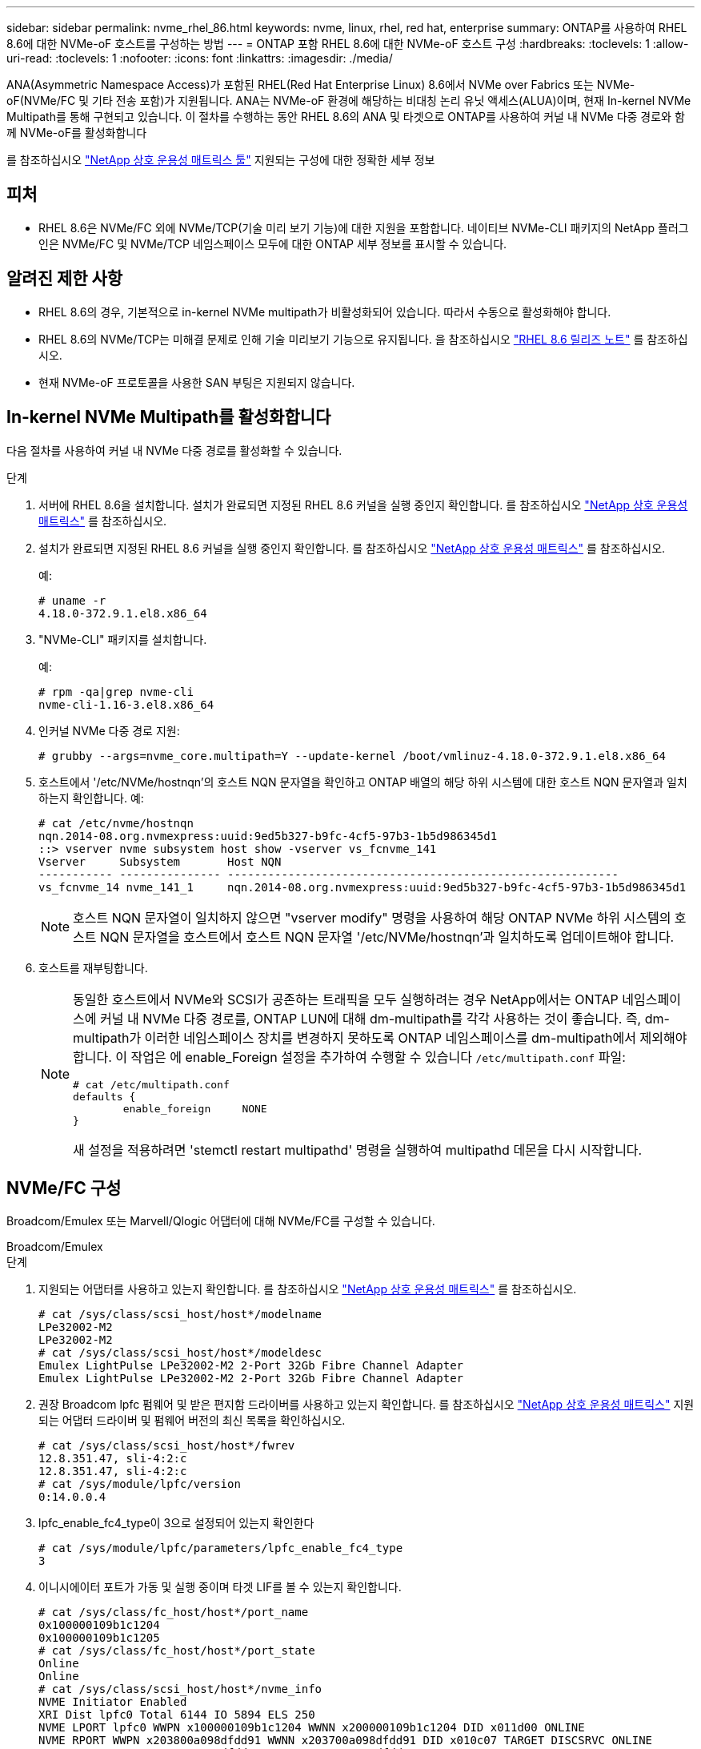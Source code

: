 ---
sidebar: sidebar 
permalink: nvme_rhel_86.html 
keywords: nvme, linux, rhel, red hat, enterprise 
summary: ONTAP를 사용하여 RHEL 8.6에 대한 NVMe-oF 호스트를 구성하는 방법 
---
= ONTAP 포함 RHEL 8.6에 대한 NVMe-oF 호스트 구성
:hardbreaks:
:toclevels: 1
:allow-uri-read: 
:toclevels: 1
:nofooter: 
:icons: font
:linkattrs: 
:imagesdir: ./media/


[role="lead"]
ANA(Asymmetric Namespace Access)가 포함된 RHEL(Red Hat Enterprise Linux) 8.6에서 NVMe over Fabrics 또는 NVMe-oF(NVMe/FC 및 기타 전송 포함)가 지원됩니다. ANA는 NVMe-oF 환경에 해당하는 비대칭 논리 유닛 액세스(ALUA)이며, 현재 In-kernel NVMe Multipath를 통해 구현되고 있습니다. 이 절차를 수행하는 동안 RHEL 8.6의 ANA 및 타겟으로 ONTAP를 사용하여 커널 내 NVMe 다중 경로와 함께 NVMe-oF를 활성화합니다

를 참조하십시오 link:https://mysupport.netapp.com/matrix/["NetApp 상호 운용성 매트릭스 툴"^] 지원되는 구성에 대한 정확한 세부 정보



== 피처

* RHEL 8.6은 NVMe/FC 외에 NVMe/TCP(기술 미리 보기 기능)에 대한 지원을 포함합니다. 네이티브 NVMe-CLI 패키지의 NetApp 플러그인은 NVMe/FC 및 NVMe/TCP 네임스페이스 모두에 대한 ONTAP 세부 정보를 표시할 수 있습니다.




== 알려진 제한 사항

* RHEL 8.6의 경우, 기본적으로 in-kernel NVMe multipath가 비활성화되어 있습니다. 따라서 수동으로 활성화해야 합니다.
* RHEL 8.6의 NVMe/TCP는 미해결 문제로 인해 기술 미리보기 기능으로 유지됩니다. 을 참조하십시오 https://access.redhat.com/documentation/en-us/red_hat_enterprise_linux/8/html-single/8.6_release_notes/index#technology-preview_file-systems-and-storage["RHEL 8.6 릴리즈 노트"^] 를 참조하십시오.
* 현재 NVMe-oF 프로토콜을 사용한 SAN 부팅은 지원되지 않습니다.




== In-kernel NVMe Multipath를 활성화합니다

다음 절차를 사용하여 커널 내 NVMe 다중 경로를 활성화할 수 있습니다.

.단계
. 서버에 RHEL 8.6을 설치합니다. 설치가 완료되면 지정된 RHEL 8.6 커널을 실행 중인지 확인합니다. 를 참조하십시오 link:https://mysupport.netapp.com/matrix/["NetApp 상호 운용성 매트릭스"^] 를 참조하십시오.
. 설치가 완료되면 지정된 RHEL 8.6 커널을 실행 중인지 확인합니다. 를 참조하십시오 link:https://mysupport.netapp.com/matrix/["NetApp 상호 운용성 매트릭스"^] 를 참조하십시오.
+
예:

+
[listing]
----
# uname -r
4.18.0-372.9.1.el8.x86_64
----
. "NVMe-CLI" 패키지를 설치합니다.
+
예:

+
[listing]
----
# rpm -qa|grep nvme-cli
nvme-cli-1.16-3.el8.x86_64
----
. 인커널 NVMe 다중 경로 지원:
+
[listing]
----
# grubby --args=nvme_core.multipath=Y --update-kernel /boot/vmlinuz-4.18.0-372.9.1.el8.x86_64
----
. 호스트에서 '/etc/NVMe/hostnqn'의 호스트 NQN 문자열을 확인하고 ONTAP 배열의 해당 하위 시스템에 대한 호스트 NQN 문자열과 일치하는지 확인합니다. 예:
+
[listing]
----

# cat /etc/nvme/hostnqn
nqn.2014-08.org.nvmexpress:uuid:9ed5b327-b9fc-4cf5-97b3-1b5d986345d1
::> vserver nvme subsystem host show -vserver vs_fcnvme_141
Vserver     Subsystem       Host NQN
----------- --------------- ----------------------------------------------------------
vs_fcnvme_14 nvme_141_1     nqn.2014-08.org.nvmexpress:uuid:9ed5b327-b9fc-4cf5-97b3-1b5d986345d1

----
+

NOTE: 호스트 NQN 문자열이 일치하지 않으면 "vserver modify" 명령을 사용하여 해당 ONTAP NVMe 하위 시스템의 호스트 NQN 문자열을 호스트에서 호스트 NQN 문자열 '/etc/NVMe/hostnqn'과 일치하도록 업데이트해야 합니다.

. 호스트를 재부팅합니다.
+
[NOTE]
====
동일한 호스트에서 NVMe와 SCSI가 공존하는 트래픽을 모두 실행하려는 경우 NetApp에서는 ONTAP 네임스페이스에 커널 내 NVMe 다중 경로를, ONTAP LUN에 대해 dm-multipath를 각각 사용하는 것이 좋습니다. 즉, dm-multipath가 이러한 네임스페이스 장치를 변경하지 못하도록 ONTAP 네임스페이스를 dm-multipath에서 제외해야 합니다. 이 작업은 에 enable_Foreign 설정을 추가하여 수행할 수 있습니다 `/etc/multipath.conf` 파일:

[listing]
----
# cat /etc/multipath.conf
defaults {
        enable_foreign     NONE
}
----
새 설정을 적용하려면 'stemctl restart multipathd' 명령을 실행하여 multipathd 데몬을 다시 시작합니다.

====




== NVMe/FC 구성

Broadcom/Emulex 또는 Marvell/Qlogic 어댑터에 대해 NVMe/FC를 구성할 수 있습니다.

[role="tabbed-block"]
====
.Broadcom/Emulex
--
.단계
. 지원되는 어댑터를 사용하고 있는지 확인합니다. 를 참조하십시오 link:https://mysupport.netapp.com/matrix/["NetApp 상호 운용성 매트릭스"^] 를 참조하십시오.
+
[listing]
----
# cat /sys/class/scsi_host/host*/modelname
LPe32002-M2
LPe32002-M2
# cat /sys/class/scsi_host/host*/modeldesc
Emulex LightPulse LPe32002-M2 2-Port 32Gb Fibre Channel Adapter
Emulex LightPulse LPe32002-M2 2-Port 32Gb Fibre Channel Adapter
----
. 권장 Broadcom lpfc 펌웨어 및 받은 편지함 드라이버를 사용하고 있는지 확인합니다. 를 참조하십시오 link:https://mysupport.netapp.com/matrix/["NetApp 상호 운용성 매트릭스"^] 지원되는 어댑터 드라이버 및 펌웨어 버전의 최신 목록을 확인하십시오.
+
[listing]
----
# cat /sys/class/scsi_host/host*/fwrev
12.8.351.47, sli-4:2:c
12.8.351.47, sli-4:2:c
# cat /sys/module/lpfc/version
0:14.0.0.4
----
. lpfc_enable_fc4_type이 3으로 설정되어 있는지 확인한다
+
[listing]
----
# cat /sys/module/lpfc/parameters/lpfc_enable_fc4_type
3
----
. 이니시에이터 포트가 가동 및 실행 중이며 타겟 LIF를 볼 수 있는지 확인합니다.
+
[listing, subs="+quotes"]
----
# cat /sys/class/fc_host/host*/port_name
0x100000109b1c1204
0x100000109b1c1205
# cat /sys/class/fc_host/host*/port_state
Online
Online
# cat /sys/class/scsi_host/host*/nvme_info
NVME Initiator Enabled
XRI Dist lpfc0 Total 6144 IO 5894 ELS 250
NVME LPORT lpfc0 WWPN x100000109b1c1204 WWNN x200000109b1c1204 DID x011d00 ONLINE
NVME RPORT WWPN x203800a098dfdd91 WWNN x203700a098dfdd91 DID x010c07 TARGET DISCSRVC ONLINE
NVME RPORT WWPN x203900a098dfdd91 WWNN x203700a098dfdd91 DID x011507 TARGET DISCSRVC ONLINE

NVME Statistics
LS: Xmt 0000000f78 Cmpl 0000000f78 Abort 00000000
LS XMIT: Err 00000000 CMPL: xb 00000000 Err 00000000
Total FCP Cmpl 000000002fe29bba Issue 000000002fe29bc4 OutIO 000000000000000a
abort 00001bc7 noxri 00000000 nondlp 00000000 qdepth 00000000 wqerr 00000000 err 00000000
FCP CMPL: xb 00001e15 Err 0000d906

NVME Initiator Enabled
XRI Dist lpfc1 Total 6144 IO 5894 ELS 250
NVME LPORT lpfc1 WWPN x100000109b1c1205 WWNN x200000109b1c1205 DID x011900 ONLINE
NVME RPORT WWPN x203d00a098dfdd91 WWNN x203700a098dfdd91 DID x010007 TARGET DISCSRVC ONLINE
NVME RPORT WWPN x203a00a098dfdd91 WWNN x203700a098dfdd91 DID x012a07 TARGET DISCSRVC ONLINE

NVME Statistics
LS: Xmt 0000000fa8 Cmpl 0000000fa8 Abort 00000000
LS XMIT: Err 00000000 CMPL: xb 00000000 Err 00000000
Total FCP Cmpl 000000002e14f170 Issue 000000002e14f17a OutIO 000000000000000a
abort 000016bb noxri 00000000 nondlp 00000000 qdepth 00000000 wqerr 00000000 err 00000000
FCP CMPL: xb 00001f50 Err 0000d9f8
----


--
.NVMe/FC용 Marvell/QLogic FC 어댑터
--
RHEL 8.6 커널에 포함된 기본 받은 편지함 "qla2xxx" 드라이버에는 ONTAP 지원에 필수적인 최신 업스트림 픽스가 포함되어 있습니다.

.단계
. 지원되는 어댑터 드라이버 및 펌웨어 버전을 실행하고 있는지 확인합니다.
+
[listing]
----
# cat /sys/class/fc_host/host*/symbolic_name
QLE2742 FW:v9.06.02 DVR:v10.02.00.200-k
QLE2742 FW:v9.06.02 DVR:v10.02.00.200-k
----
. Marvell 어댑터가 다음 명령을 사용하여 NVMe/FC 이니시에이터로 작동할 수 있도록 하는 "ql2xnvmeenable"이 설정되어 있는지 확인합니다.
+
[listing]
----
# cat /sys/module/qla2xxx/parameters/ql2xnvmeenable
1
----


--
====


=== 1MB I/O 활성화(옵션)

ONTAP는 컨트롤러 식별 데이터에서 MDTS(MAX Data 전송 크기)를 8로 보고합니다. 이는 최대 I/O 요청 크기가 1MB까지 될 수 있음을 의미합니다. Broadcom NVMe/FC 호스트에 대해 1MB 크기의 I/O 요청을 발행하려면 `lpfc` `lpfc_sg_seg_cnt` 매개 변수 값을 기본값인 64에서 256으로 늘려야 합니다.

.단계
.  `lpfc_sg_seg_cnt`매개변수를 256으로 설정합니다.
+
[listing]
----
# cat /etc/modprobe.d/lpfc.conf
options lpfc lpfc_sg_seg_cnt=256
----
.  `dracut -f`명령을 실행하고 호스트를 재부팅합니다.
. 가 `lpfc_sg_seg_cnt` 256인지 확인합니다.
+
[listing]
----
# cat /sys/module/lpfc/parameters/lpfc_sg_seg_cnt
256
----



NOTE: Qlogic NVMe/FC 호스트에는 적용되지 않습니다.



== NVMe/TCP를 구성합니다

NVMe/TCP에는 자동 연결 기능이 없습니다. 따라서 경로가 10분의 기본 시간 제한 내에 복원되지 않고 다운되면 NVMe/TCP가 자동으로 다시 연결되지 않습니다. 시간 초과를 방지하려면 페일오버 이벤트에 대한 재시도 기간을 최소 30분으로 설정해야 합니다.

.단계
. 이니시에이터 포트가 지원되는 NVMe/TCP LIF에서 검색 로그 페이지 데이터를 가져올 수 있는지 확인합니다.
+
[listing]
----
# nvme discover -t tcp -w 192.168.1.8 -a 192.168.1.51
Discovery Log Number of Records 10, Generation counter 119
=====Discovery Log Entry 0======
trtype: tcp
adrfam: ipv4
subtype: nvme subsystem
treq: not specified
portid: 0
trsvcid: 4420
subnqn: nqn.1992-08.com.netapp:sn.56e362e9bb4f11ebbaded039ea165abc:subsystem.nvme_118_tcp_1
traddr: 192.168.2.56
sectype: none
=====Discovery Log Entry 1======
trtype: tcp
adrfam: ipv4
subtype: nvme subsystem
treq: not specified
portid: 1
trsvcid: 4420
subnqn: nqn.1992-08.com.netapp:sn.56e362e9bb4f11ebbaded039ea165abc:subsystem.nvme_118_tcp_1
traddr: 192.168.1.51
sectype: none
=====Discovery Log Entry 2======
trtype: tcp
adrfam: ipv4
subtype: nvme subsystem
treq: not specified
portid: 0
trsvcid: 4420
subnqn: nqn.1992-08.com.netapp:sn.56e362e9bb4f11ebbaded039ea165abc:subsystem.nvme_118_tcp_2
traddr: 192.168.2.56
sectype: none
...
----
. 다른 NVMe/TCP 이니시에이터-타겟 LIF combos가 검색 로그 페이지 데이터를 성공적으로 가져올 수 있는지 확인합니다. 예를 들면 다음과 같습니다.
+
[listing]
----
# nvme discover -t tcp -w 192.168.1.8 -a 192.168.1.51
# nvme discover -t tcp -w 192.168.1.8 -a 192.168.1.52
# nvme discover -t tcp -w 192.168.2.9 -a 192.168.2.56
# nvme discover -t tcp -w 192.168.2.9 -a 192.168.2.57
----
. 실행 `nvme connect-all` 노드를 통해 지원되는 모든 NVMe/TCP 이니시에이터-타겟 LIF에 대해 명령을 실행합니다. 를 더 길게 설정하십시오 `ctrl_loss_tmo` 타이머 재시도 기간(예: 에서 설정할 수 있는 30분 `-l 1800`) 연결 중 - 경로 손실이 발생할 경우 더 오랜 시간 동안 다시 시도하도록 합니다. 예를 들면 다음과 같습니다.
+
[listing]
----
# nvme connect-all -t tcp -w 192.168.1.8 -a 192.168.1.51 -l 1800
# nvme connect-all -t tcp -w 192.168.1.8 -a 192.168.1.52 -l 1800
# nvme connect-all -t tcp -w 192.168.2.9 -a 192.168.2.56 -l 1800
# nvme connect-all -t tcp -w 192.168.2.9 -a 192.168.2.57 -l 1800
----




== NVMe-oF를 검증합니다

다음 절차를 사용하여 NVMe-oF를 검증할 수 있습니다.

.단계
. 커널 내 NVMe 다중 경로가 활성화되었는지 확인:
+
[listing]
----
# cat /sys/module/nvme_core/parameters/multipath
Y
----
. 각 ONTAP 네임스페이스에 대한 적절한 NVMe-oF 설정(예: "NetApp ONTAP Controller"로 설정된 모델 및 "라운드 로빈"으로 설정된 로드 밸런싱 "iopolicy"가 호스트에 올바르게 반영되는지 확인합니다.
+
[listing]
----
# cat /sys/class/nvme-subsystem/nvme-subsys*/model
NetApp ONTAP Controller
NetApp ONTAP Controller

# cat /sys/class/nvme-subsystem/nvme-subsys*/iopolicy
round-robin
round-robin
----
. ONTAP 네임스페이스가 호스트에 제대로 반영되는지 확인합니다. 예를 들면 다음과 같습니다.
+
[listing]
----
# nvme list
Node           SN                    Model                   Namespace
------------   --------------------- ---------------------------------
/dev/nvme0n1   814vWBNRwf9HAAAAAAAB   NetApp ONTAP Controller   1

Usage                Format         FW Rev
-------------------  -----------    --------
85.90 GB / 85.90 GB  4 KiB + 0 B    FFFFFFFF
----
. 각 경로의 컨트롤러 상태가 라이브이고 적절한 ANA 상태인지 확인합니다. 예를 들면 다음과 같습니다.
+
[listing, subs="+quotes"]
----
# nvme list-subsys /dev/nvme1n1
nvme-subsys1 - nvme-subsys0 - NQN=nqn.1992-08.com.netapp:sn.5f5f2c4aa73b11e9967e00a098df41bd:subsystem.nvme_141_1
\
+- nvme0 fc traddr=nn-0x203700a098dfdd91:pn-0x203800a098dfdd91 host_traddr=nn-0x200000109b1c1204:pn-0x100000109b1c1204 *live inaccessible*
+- nvme1 fc traddr=nn-0x203700a098dfdd91:pn-0x203900a098dfdd91 host_traddr=nn-0x200000109b1c1204:pn-0x100000109b1c1204 *live inaccessible*
+- nvme2 fc traddr=nn-0x203700a098dfdd91:pn-0x203a00a098dfdd91 host_traddr=nn-0x200000109b1c1205:pn-0x100000109b1c1205 *live optimized*
+- nvme3 fc traddr=nn-0x203700a098dfdd91:pn-0x203d00a098dfdd91 host_traddr=nn-0x200000109b1c1205:pn-0x100000109b1c1205 *live optimized*
----
. NetApp 플러그인에 각 ONTAP 네임스페이스 장치에 대한 올바른 값이 표시되는지 확인합니다. 예를 들면 다음과 같습니다.
+
[listing]
----
# nvme netapp ontapdevices -o column
Device       Vserver          Namespace Path
---------    -------          --------------------------------------------------
/dev/nvme0n1 vs_fcnvme_141    /vol/fcnvme_141_vol_1_1_0/fcnvme_141_ns

NSID  UUID                                   Size
----  ------------------------------         ------
1     72b887b1-5fb6-47b8-be0b-33326e2542e2  85.90GB


# nvme netapp ontapdevices -o json
{
"ONTAPdevices" : [
    {
        "Device" : "/dev/nvme0n1",
        "Vserver" : "vs_fcnvme_141",
        "Namespace_Path" : "/vol/fcnvme_141_vol_1_1_0/fcnvme_141_ns",
        "NSID" : 1,
        "UUID" : "72b887b1-5fb6-47b8-be0b-33326e2542e2",
        "Size" : "85.90GB",
        "LBA_Data_Size" : 4096,
        "Namespace_Size" : 20971520
    }
  ]
}
----




== 알려진 문제

ONTAP를 사용하는 RHEL 8.6의 NVMe-oF 호스트 구성에는 다음과 같은 알려진 문제가 있습니다.

[cols="10,30,30,10"]
|===
| NetApp 버그 ID | 제목 | 설명 | Bugzilla ID입니다 


| link:https://mysupport.netapp.com/site/bugs-online/product/HOSTUTILITIES/BURT/1479047["1479047"^] | RHEL 8.6 NVMe-oF 호스트에서는 중복 영구 검색 컨트롤러가 생성됩니다 | NVMe over Fabrics (NVMe-oF) 호스트에서 "NVMe discover -p" 명령을 사용하여 영구 Discovery 컨트롤러(PDB)를 생성할 수 있습니다. 이 명령을 사용할 경우 이니시에이터-타겟 조합당 하나의 PDC만 생성해야 합니다. 하지만 NVMe-oF 호스트와 함께 ONTAP 9.10.1 및 Red Hat Enterprise Linux(RHEL) 8.6을 실행하는 경우 "NVMe Discover-p"가 실행될 때마다 중복 PDC가 생성됩니다. 이로 인해 호스트와 타겟 모두에서 리소스가 불필요하게 사용됩니다. | 2087000 
|===